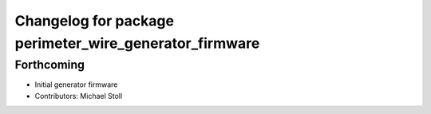 ^^^^^^^^^^^^^^^^^^^^^^^^^^^^^^^^^^^^^^^^^^^^^^^^^^^^^^^
Changelog for package perimeter_wire_generator_firmware
^^^^^^^^^^^^^^^^^^^^^^^^^^^^^^^^^^^^^^^^^^^^^^^^^^^^^^^

Forthcoming
-----------
* Initial generator firmware
* Contributors: Michael Stoll
